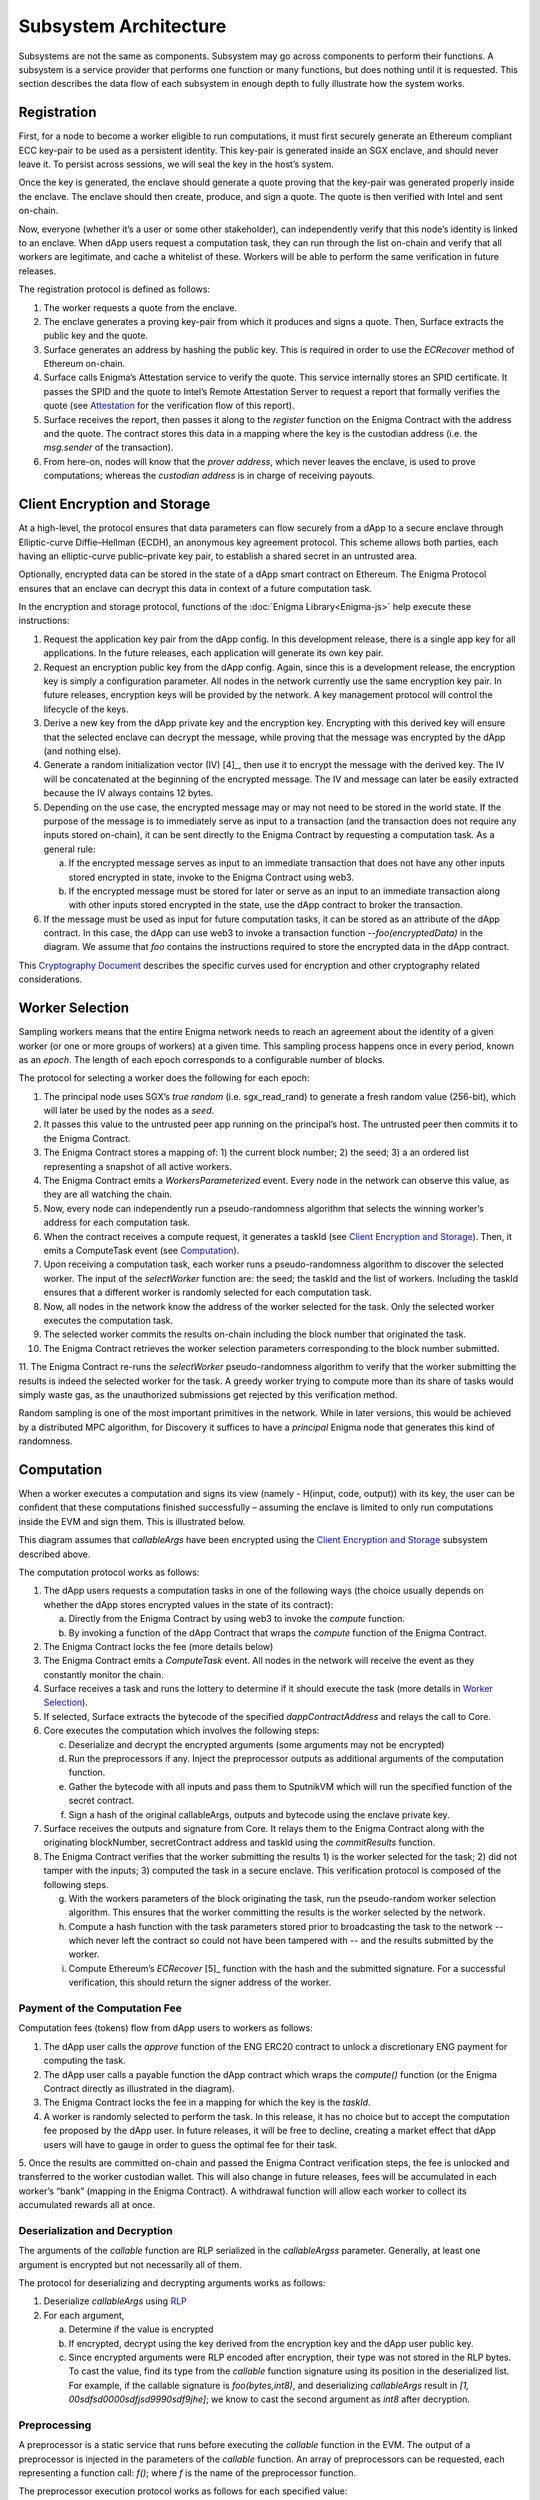 Subsystem Architecture
----------------------

Subsystems are not the same as components. Subsystem may go across
components to perform their functions. A subsystem is a service provider
that performs one function or many functions, but does nothing until it
is requested. This section describes the data flow of each subsystem in
enough depth to fully illustrate how the system works.

Registration
~~~~~~~~~~~~

First, for a node to become a worker eligible to run computations, it
must first securely generate an Ethereum compliant ECC key-pair to be
used as a persistent identity. This key-pair is generated inside an SGX
enclave, and should never leave it. To persist across sessions, we
will seal the key in the host’s system.

Once the key is generated, the enclave should generate a quote proving
that the key-pair was generated properly inside the enclave. The enclave
should then create, produce, and sign a quote. The quote is then
verified with Intel and sent on-chain.

Now, everyone (whether it’s a user or some other stakeholder), can
independently verify that this node’s identity is linked to an enclave.
When dApp users request a computation task, they can run through the
list on-chain and verify that all workers are legitimate, and cache a
whitelist of these. Workers will be able to perform the same
verification in future releases.

.. image:: https://s3.amazonaws.com/enigmaco-docs/protocol/registration.png
    :align: center
    :alt: Registration Sequence Diagram

The registration protocol is defined as follows:

1. The worker requests a quote from the enclave.

2. The enclave generates a proving key-pair from which it produces and signs a quote. Then, Surface extracts the public key and the quote.

3. Surface generates an address by hashing the public key. This is required in order to use the *ECRecover* method of Ethereum on-chain.

4. Surface calls Enigma’s Attestation service to verify the quote. This service internally stores an SPID certificate. It passes the SPID and the quote to Intel’s Remote Attestation Server to request a report that formally verifies the quote (see `Attestation <#attestation>`__ for the verification flow of this report).

5. Surface receives the report, then passes it along to the *register* function on the Enigma Contract with the address and the quote. The contract stores this data in a mapping where the key is the custodian address (i.e. the *msg.sender* of the transaction).

6. From here-on, nodes will know that the *prover address*, which never leaves the enclave, is used to prove computations; whereas the *custodian address* is in charge of receiving payouts.

Client Encryption and Storage
~~~~~~~~~~~~~~~~~~~~~~~~~~~~~

At a high-level, the protocol ensures that data parameters can flow
securely from a dApp to a secure enclave through Elliptic-curve
Diffie–Hellman (ECDH), an anonymous key agreement protocol. This scheme
allows both parties, each having an elliptic-curve public–private key
pair, to establish a shared secret in an untrusted area.

Optionally, encrypted data can be stored in the state of a dApp smart
contract on Ethereum. The Enigma Protocol ensures that an enclave can
decrypt this data in context of a future computation task.

.. image:: https://s3.amazonaws.com/enigmaco-docs/protocol/encryption-and-storage.png
    :align: center
    :alt: Encryption and Storage Sequence Diagram

In the encryption and storage protocol, functions of the
:doc:`Enigma Library<Enigma-js>` help execute these instructions:

1. Request the application key pair from the dApp config. In this development release, there is a single app key for all applications. In the future releases, each application will generate its own key pair.

2. Request an encryption public key from the dApp config. Again, since this is a development release, the encryption key is simply a configuration parameter. All nodes in the network currently use the same encryption key pair. In future releases, encryption keys will be provided by the network. A key management protocol will control the lifecycle of the keys.

3. Derive a new key from the dApp private key and the encryption key. Encrypting with this derived key will ensure that the selected enclave can decrypt the message, while proving that the message was encrypted by the dApp (and nothing else).

4. Generate a random initialization vector (IV) [4]_, then use it to encrypt the message with the derived key. The IV will be concatenated at the beginning of the encrypted message. The IV and message can later be easily extracted because the IV always contains 12 bytes.

5. Depending on the use case, the encrypted message may or may not need to be stored in the world state. If the purpose of the message is to immediately serve as input to a transaction (and the transaction does not require any inputs stored on-chain), it can be sent directly to the Enigma Contract by requesting a computation task. As a general rule:

   a. If the encrypted message serves as input to an immediate transaction that does not have any other inputs stored encrypted in state, invoke to the Enigma Contract using web3.

   b. If the encrypted message must be stored for later or serve as an input to an immediate transaction along with other inputs stored encrypted in the state, use the dApp contract to broker the transaction.

6. If the message must be used as input for future computation tasks, it can be stored as an attribute of the dApp contract. In this case, the dApp can use web3 to invoke a transaction function --*foo(encryptedData)* in the diagram. We assume that *foo* contains the instructions required to store the encrypted data in the dApp contract.

This `Cryptography
Document <https://docs.google.com/document/d/1c9eReGipyBO7l82-n7U8AH8tSXyZeN9ZDzIJgTbVKSI/edit#heading=h.h4mmyxajdhy7>`__
describes the specific curves used for encryption and other cryptography
related considerations.

Worker Selection
~~~~~~~~~~~~~~~~

Sampling workers means that the entire Enigma network needs to reach an
agreement about the identity of a given worker (or one or more groups of
workers) at a given time. This sampling process happens once in every
period, known as an *epoch*. The length of each epoch corresponds to a
configurable number of blocks.

.. image:: https://s3.amazonaws.com/enigmaco-docs/protocol/worker-selection.png
    :align: center
    :alt: Worker Selection Sequence Diagram

The protocol for selecting a worker does the following for each epoch:

1.  The principal node uses SGX’s *true random* (i.e. sgx_read_rand) to generate a fresh random value (256-bit), which will later be used by the nodes as a *seed*.

2.  It passes this value to the untrusted peer app running on the principal’s host. The untrusted peer then commits it to the Enigma Contract.

3.  The Enigma Contract stores a mapping of: 1) the current block number; 2) the seed; 3) a an ordered list representing a snapshot of all active workers.

4.  The Enigma Contract emits a *WorkersParameterized* event. Every node in the network can observe this value, as they are all watching the chain.

5.  Now, every node can independently run a pseudo-randomness algorithm that selects the winning worker’s address for each computation task.

6.  When the contract receives a compute request, it generates a taskId (see `Client Encryption and Storage <#client-encryption-and-storage>`__). Then, it emits a ComputeTask event (see `Computation <#computation>`__).

7.  Upon receiving a computation task, each worker runs a pseudo-randomness algorithm to discover the selected worker. The input of the *selectWorker* function are: the seed; the taskId and the list of workers. Including the taskId ensures that a different worker is randomly selected for each computation task.

8.  Now, all nodes in the network know the address of the worker selected for the task. Only the selected worker executes the computation task.

9.  The selected worker commits the results on-chain including the block number that originated the task.

10. The Enigma Contract retrieves the worker selection parameters corresponding to the block number submitted.

11. The Enigma Contract re-runs the *selectWorker* pseudo-randomness algorithm to verify that the worker submitting the results is indeed the selected worker for the task. A greedy worker trying
to compute more than its share of tasks would simply waste gas, as the unauthorized submissions get rejected by this verification method.

Random sampling is one of the most important primitives in the network.
While in later versions, this would be achieved by a distributed MPC
algorithm, for Discovery it suffices to have a *principal* Enigma node
that generates this kind of randomness.

.. _section-1:

Computation
~~~~~~~~~~~~

| When a worker executes a computation and signs its view (namely -
  H(input, code, output)) with its key, the user can be confident that
  these computations finished successfully – assuming the enclave is
  limited to only run computations inside the EVM and sign them. This is
  illustrated below.
.. image:: https://s3.amazonaws.com/enigmaco-docs/protocol/computation-sequence.png
    :align: center
    :alt: Compute Sequence Diagram

This diagram assumes that *callableArgs* have been encrypted using the
`Client Encryption and Storage <#client-encryption-and-storage>`__ subsystem described
above.

The computation protocol works as follows:

1. The dApp users requests a computation tasks in one of the following ways (the choice usually depends on whether the dApp stores encrypted values in the state of its contract):

   a. Directly from the Enigma Contract by using web3 to invoke the *compute* function.

   b. By invoking a function of the dApp Contract that wraps the *compute* function of the Enigma Contract.

2. The Enigma Contract locks the fee (more details below)

3. The Enigma Contract emits a *ComputeTask* event. All nodes in the network will receive the event as they constantly monitor the chain.

4. Surface receives a task and runs the lottery to determine if it should execute the task (more details in `Worker Selection <#worker-selection>`__).

5. If selected, Surface extracts the bytecode of the specified *dappContractAddress* and relays the call to Core.

6. Core executes the computation which involves the following steps:

   c. Deserialize and decrypt the encrypted arguments (some arguments may not be encrypted)

   d. Run the preprocessors if any. Inject the preprocessor outputs as additional arguments of the computation function.

   e. Gather the bytecode with all inputs and pass them to SputnikVM which will run the specified function of the secret contract.

   f. Sign a hash of the original callableArgs, outputs and bytecode using the enclave private key.

7. Surface receives the outputs and signature from Core. It relays them to the Enigma Contract along with the originating blockNumber, secretContract address and taskId using the *commitResults* function.

8. The Enigma Contract verifies that the worker submitting the results 1) is the worker selected for the task; 2) did not tamper with the inputs; 3) computed the task in a secure enclave. This verification protocol is composed of the following steps.

   g. With the workers parameters of the block originating the task, run the pseudo-random worker selection algorithm. This ensures that the worker committing the results is the worker selected by the network.

   h. Compute a hash function with the task parameters stored prior to broadcasting the task to the network -- which never left the contract so could not have been tampered with -- and the results submitted by the worker.

   i. Compute Ethereum’s *ECRecover*\  [5]_ function with the hash and the submitted signature. For a successful verification, this should return the signer address of the worker.

Payment of the Computation Fee
^^^^^^^^^^^^^^^^^^^^^^^^^^^^^^

Computation fees (tokens) flow from dApp users to workers as follows:

1. The dApp user calls the *approve* function of the ENG ERC20 contract to unlock a discretionary ENG payment for computing the task.

2. The dApp user calls a payable function the dApp contract which wraps the *compute()* function (or the Enigma Contract directly as illustrated in the diagram).

3. The Enigma Contract locks the fee in a mapping for which the key is the *taskId*.

4. A worker is randomly selected to perform the task. In this release, it has no choice but to accept the computation fee proposed by the dApp user. In future releases, it will be free to decline, creating a market effect that dApp users will have to gauge in order to guess the optimal fee for their task.

5. Once the results are committed on-chain and passed the Enigma Contract verification steps, the fee is unlocked and transferred to the worker custodian wallet. This will also change in future
releases, fees will be accumulated in each worker’s “bank” (mapping in the Enigma Contract). A withdrawal function will allow each worker to collect its accumulated rewards all at once.

Deserialization and Decryption
^^^^^^^^^^^^^^^^^^^^^^^^^^^^^^

The arguments of the *callable* function are RLP serialized in the
*callableArgss* parameter. Generally, at least one argument is encrypted
but not necessarily all of them.

The protocol for deserializing and decrypting arguments works as
follows:

1. Deserialize *callableArgs* using `RLP <https://github.com/ethereum/wiki/wiki/RLP>`__

2. For each argument,

   a. Determine if the value is encrypted

   b. If encrypted, decrypt using the key derived from the encryption key and the dApp user public key. 

   c. Since encrypted arguments were RLP encoded after encryption, their type was not stored in the RLP bytes. To cast the value, find its type from the *callable* function signature using its position in the deserialized list. For example, if the callable signature is *foo(bytes,int8)*, and deserializing *callableArgs* result in *[1, 00sdfsd0000sdfjsd9990sdf9jhe]*; we know to cast the second argument as *int8* after decryption.

Preprocessing
^^^^^^^^^^^^^

A preprocessor is a static service that runs before executing
the *callable* function in the EVM. The output of a preprocessor is
injected in the parameters of the *callable* function. An array of
preprocessors can be requested, each representing a function call:
*f()*; where *f* is the name of the preprocessor function.

The preprocessor execution protocol works as follows for each specified
value:

1. Parse the preprocessor function signature into function name and arguments

2. Retrieve the preprocessor business logic mapping to the function name in from the internal registry

3. If arguments are specified, find their value in the list of decrypted arguments referenced in the previous section

4. Run the preprocessor business logic

5. Inject the outputs after the parameters of the *callable* function. The existing parameters followed by the preprocessor outputs must match to the *callable* function signature.

This release supports only one preprocessor: *rand()*. It accepts no
argument.

Execution in EVM
^^^^^^^^^^^^^^^^

All arguments of the *callable* function are now available. In order to
execute the computation, the EVM requires bytes composed of the first
bytes of a hash of the *callable* signature followed by the encoded
arguments in order. The `Application Binary Interface
Specification <https://solidity.readthedocs.io/en/develop/abi-spec.html?highlight=encode>`__
describe the encoding specification.

The data required to invoke the callback function on-chain must be
encoded in the same manner. This is convenient because we know that the
*callable* outputs must match the *callback* inputs. This means that we
do not need to decode the EVM output, simply adding the first bytes of a
hash of the *callback* signature generates the required callback data.

On-Chain Verification
~~~~~~~~~~~~~~~~~~~~~

On-chain verification refers a set of instructions in the Enigma
Contract which verify the authenticity of some data committed on-chain.
This is done by signing a hash of this data in the enclave of a
registered node (worker or principal) with its private key. Then, in the
contract, a new hash is generated from the same data and verified using
the *ECRecover* method of Ethereum. If *ECRecover* outputs the address
of the correct node, we verified that this data originated from the
expected enclave (see `On SGX <AboutThisRelease.html#on-sgx>`__ for the guarantees offered by
this verification).

After Each New Epoch
^^^^^^^^^^^^^^^^^^^^

After each epoch, the principal node generates a random seed. Then, it
signs the seed in its enclave with its private key (see `Worker
Selection <#worker-selection>`__). Then, the node commits the seed to the Enigma
Contract, which verifies the signature.

Post Computation
^^^^^^^^^^^^^^^^

After a computation task is executed, the worker signs a hash of all
parameters of the task in its enclave with its private key. Then, it
commits this data to the Enigma Contract. The contract then recreates
this hash, notably using the input parameters stored in the task record
prior to broadcasting to the network. Once the signature of this hash is
verified, the rest of the transaction is relayed to the *callback*
method of the dApp contract.

Attestation
~~~~~~~~~~~

Performing attestation involves a verifiable proof that guarantees that
a given worker runs an intact version of Core within a certified
enclave. Combined with `On-Chain
Verification <#on-chain-verification>`__, it offers strong guarantees
about the privacy and correctness of those tasks (see
`On SGX <AboutThisRelease.html#on-sgx>`__).

The attestation protocol of Enigma is adapted from the Remote
Attestation Protocol of Intel [6]_; a protocol Intel developed for
establishing a secure stateful channel between two parties: an Enclave
and a Service Provider. The Remote Attestation protocol of SGX is
described in the SGX Attestation Process document [7]_. Technically
speaking, we stripped down the higher level API provided by Intel, in
methods *msg0* to *msg4* (from the diagram below), and only used the things
that we need to offer the guarantees stated above.

Because this proof is the key premise that guarantees privacy and
correctness of a task, it is critical that dApp users must be able to
verify this correctness independently (i.e. without any intermediary) for themselves.
To ensure that dApp users never need to send any data nor pay any fee
before obtaining such proof, they perform attestation before giving out
each task. This way, if a malicious worker made its way through
registration, it would never receive any task.

.. image:: https://s3.amazonaws.com/enigmaco-docs/protocol/attestation.png
    :align: center
    :alt: Attestation Sequence Diagram

The attestation protocol works as follows before each computation task:

1. The dApp calls the Enigma Library with a *compute* request
2. If the Enigma Library has workers parameters cached, it checks if the current block number is lower than the associated block number + number of blocks before the next reparameterization event.
3. If the workers parameters are expired or not already in cache, it calls the Enigma Contract to get a new seed and ordered list of workers.
4. It generates a random number that will serve as a nonce to ensure that the taskId is always unique. Then, it uses it to generate a taskId and determine the selected worker using the pseudo-randomness algorithm described in the `Worker Selection <#worker-selection>`__ section.
5. If the worker has not yet been verified locally (i.e. not in cache), it requests a full report from the Enigma Contract. This report was already requested from Intel and stored in the contract during `Registration <#registration>`__.
6. It parses the report into its parts: body of the report, signature, the x509 certificate associated with the report and its root certificate.
7. Using standard crypto libraries, it verifies that the report is correctly signed by the attached x509 certificate. It also verifies that the attached root certificate matches Intel’s
publically available root certificate issued by a Certificate Authority.
